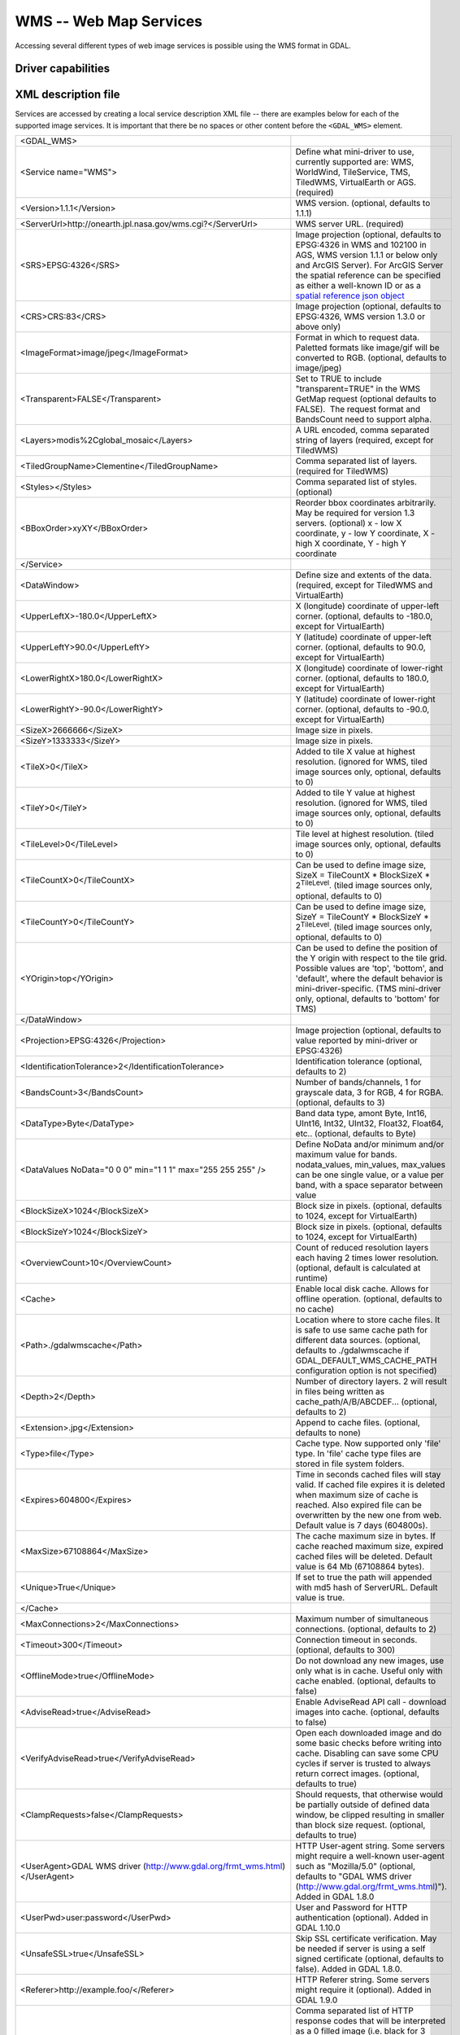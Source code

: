.. _raster.wms:

WMS -- Web Map Services
=======================

.. shortname:: WMS

Accessing several different types of web image services is possible
using the WMS format in GDAL.

Driver capabilities
-------------------

.. supports_createcopy::

.. supports_georeferencing::

.. supports_virtualio::

XML description file
--------------------

Services are accessed by creating a local
service description XML file -- there are examples below for each of the
supported image services. It is important that there be no spaces or
other content before the ``<GDAL_WMS>`` element.

========================================================================== ===============================================================================================================================================================================================================================================================================================================================
<GDAL_WMS>                                                                
<Service name="WMS">                                                       Define what mini-driver to use, currently supported are: WMS, WorldWind, TileService, TMS, TiledWMS, VirtualEarth or AGS. (required)
<Version>1.1.1</Version>                                                   WMS version. (optional, defaults to 1.1.1)
<ServerUrl>http://onearth.jpl.nasa.gov/wms.cgi?</ServerUrl>                WMS server URL. (required)
<SRS>EPSG:4326</SRS>                                                       Image projection (optional, defaults to EPSG:4326 in WMS and 102100 in AGS, WMS version 1.1.1 or below only and ArcGIS Server). For ArcGIS Server the spatial reference can be specified as either a well-known ID or as a `spatial reference json object <http://resources.arcgis.com/en/help/rest/apiref/geometry.html#sr>`__
<CRS>CRS:83</CRS>                                                          Image projection (optional, defaults to EPSG:4326, WMS version 1.3.0 or above only)
<ImageFormat>image/jpeg</ImageFormat>                                      Format in which to request data. Paletted formats like image/gif will be converted to RGB. (optional, defaults to image/jpeg)
<Transparent>FALSE</Transparent>                                           Set to TRUE to include "transparent=TRUE" in the WMS GetMap request (optional defaults to FALSE).  The request format and BandsCount need to support alpha.
<Layers>modis%2Cglobal_mosaic</Layers>                                     A URL encoded, comma separated string of layers (required, except for TiledWMS)
<TiledGroupName>Clementine</TiledGroupName>                                Comma separated list of layers. (required for TiledWMS)
<Styles></Styles>                                                          Comma separated list of styles. (optional)
<BBoxOrder>xyXY</BBoxOrder>                                                Reorder bbox coordinates arbitrarily. May be required for version 1.3 servers. (optional)
                                                                           x - low X coordinate, y - low Y coordinate, X - high X coordinate, Y - high Y coordinate
</Service>                                                                
<DataWindow>                                                               Define size and extents of the data. (required, except for TiledWMS and VirtualEarth)
<UpperLeftX>-180.0</UpperLeftX>                                            X (longitude) coordinate of upper-left corner. (optional, defaults to -180.0, except for VirtualEarth)
<UpperLeftY>90.0</UpperLeftY>                                              Y (latitude) coordinate of upper-left corner. (optional, defaults to 90.0, except for VirtualEarth)
<LowerRightX>180.0</LowerRightX>                                           X (longitude) coordinate of lower-right corner. (optional, defaults to 180.0, except for VirtualEarth)
<LowerRightY>-90.0</LowerRightY>                                           Y (latitude) coordinate of lower-right corner. (optional, defaults to -90.0, except for VirtualEarth)
<SizeX>2666666</SizeX>                                                     Image size in pixels.
<SizeY>1333333</SizeY>                                                     Image size in pixels.
<TileX>0</TileX>                                                           Added to tile X value at highest resolution. (ignored for WMS, tiled image sources only, optional, defaults to 0)
<TileY>0</TileY>                                                           Added to tile Y value at highest resolution. (ignored for WMS, tiled image sources only, optional, defaults to 0)
<TileLevel>0</TileLevel>                                                   Tile level at highest resolution. (tiled image sources only, optional, defaults to 0)
<TileCountX>0</TileCountX>                                                 Can be used to define image size, SizeX = TileCountX \* BlockSizeX \* 2\ :sup:`TileLevel`. (tiled image sources only, optional, defaults to 0)
<TileCountY>0</TileCountY>                                                 Can be used to define image size, SizeY = TileCountY \* BlockSizeY \* 2\ :sup:`TileLevel`. (tiled image sources only, optional, defaults to 0)
<YOrigin>top</YOrigin>                                                     Can be used to define the position of the Y origin with respect to the tile grid. Possible values are 'top', 'bottom', and 'default', where the default behavior is mini-driver-specific. (TMS mini-driver only, optional, defaults to 'bottom' for TMS)
</DataWindow>                                                             
<Projection>EPSG:4326</Projection>                                         Image projection (optional, defaults to value reported by mini-driver or EPSG:4326)
<IdentificationTolerance>2</IdentificationTolerance>                       Identification tolerance (optional, defaults to 2)
<BandsCount>3</BandsCount>                                                 Number of bands/channels, 1 for grayscale data, 3 for RGB, 4 for RGBA. (optional, defaults to 3)
<DataType>Byte</DataType>                                                  Band data type, amont Byte, Int16, UInt16, Int32, UInt32, Float32, Float64, etc.. (optional, defaults to Byte)
<DataValues NoData="0 0 0" min="1 1 1" max="255 255 255" />                Define NoData and/or minimum and/or maximum value for bands. nodata_values, min_values, max_values can be one single value, or a value per band, with a space separator between value
<BlockSizeX>1024</BlockSizeX>                                              Block size in pixels. (optional, defaults to 1024, except for VirtualEarth)
<BlockSizeY>1024</BlockSizeY>                                              Block size in pixels. (optional, defaults to 1024, except for VirtualEarth)
<OverviewCount>10</OverviewCount>                                          Count of reduced resolution layers each having 2 times lower resolution. (optional, default is calculated at runtime)
<Cache>                                                                    Enable local disk cache. Allows for offline operation. (optional, defaults to no cache)
<Path>./gdalwmscache</Path>                                                Location where to store cache files. It is safe to use same cache path for different data sources. (optional, defaults to ./gdalwmscache if GDAL_DEFAULT_WMS_CACHE_PATH configuration option is not specified)
<Depth>2</Depth>                                                           Number of directory layers. 2 will result in files being written as cache_path/A/B/ABCDEF... (optional, defaults to 2)
<Extension>.jpg</Extension>                                                Append to cache files. (optional, defaults to none)
<Type>file</Type>                                                          Cache type. Now supported only 'file' type. In 'file' cache type files are stored in file system folders.
<Expires>604800</Expires>                                                  Time in seconds cached files will stay valid. If cached file expires it is deleted when maximum size of cache is reached. Also expired file can be overwritten by the new one from web. Default value is 7 days (604800s).
<MaxSize>67108864</MaxSize>                                                The cache maximum size in bytes. If cache reached maximum size, expired cached files will be deleted. Default value is 64 Mb (67108864 bytes).
<Unique>True</Unique>                                                      If set to true the path will appended with md5 hash of ServerURL. Default value is true.
</Cache>                                                                  
<MaxConnections>2</MaxConnections>                                         Maximum number of simultaneous connections. (optional, defaults to 2)
<Timeout>300</Timeout>                                                     Connection timeout in seconds. (optional, defaults to 300)
<OfflineMode>true</OfflineMode>                                            Do not download any new images, use only what is in cache. Useful only with cache enabled. (optional, defaults to false)
<AdviseRead>true</AdviseRead>                                              Enable AdviseRead API call - download images into cache. (optional, defaults to false)
<VerifyAdviseRead>true</VerifyAdviseRead>                                  Open each downloaded image and do some basic checks before writing into cache. Disabling can save some CPU cycles if server is trusted to always return correct images. (optional, defaults to true)
<ClampRequests>false</ClampRequests>                                       Should requests, that otherwise would be partially outside of defined data window, be clipped resulting in smaller than block size request. (optional, defaults to true)
<UserAgent>GDAL WMS driver (http://www.gdal.org/frmt_wms.html)</UserAgent> HTTP User-agent string. Some servers might require a well-known user-agent such as "Mozilla/5.0" (optional, defaults to "GDAL WMS driver (http://www.gdal.org/frmt_wms.html)"). Added in GDAL 1.8.0
<UserPwd>user:password</UserPwd>                                           User and Password for HTTP authentication (optional). Added in GDAL 1.10.0
<UnsafeSSL>true</UnsafeSSL>                                                Skip SSL certificate verification. May be needed if server is using a self signed certificate (optional, defaults to false). Added in GDAL 1.8.0.
<Referer>http://example.foo/</Referer>                                     HTTP Referer string. Some servers might require it (optional). Added in GDAL 1.9.0
<ZeroBlockHttpCodes>204,404</ZeroBlockHttpCodes>                           Comma separated list of HTTP response codes that will be interpreted as a 0 filled image (i.e. black for 3 bands, and transparent for 4 bands) instead of aborting the request. Added in GDAL 1.9.0. (optional, defaults to 204)
<ZeroBlockOnServerException>true</ZeroBlockOnServerException>              Whether to treat a Service Exception returned by the server as a 0 filled image instead of aborting the request. Added in 1.9.0. (optional, defaults to false)
</GDAL_WMS>                                                               
\                                                                         
========================================================================== ===============================================================================================================================================================================================================================================================================================================================

Minidrivers
-----------

The GDAL WMS driver has support for several internal 'minidrivers',
which allow access to different web mapping services. Each of these
services may support a different set of options in the Service block.

WMS
~~~

Communications with an OGC WMS server. Has support for both tiled and
untiled requests.

Starting with GDAL >= 1.10, WMS layers can be queried (through a
GetFeatureInfo request) with the gdallocationinfo utility, or with a
GetMetadataItem("Pixel_iCol_iLine", "LocationInfo") call on a band
object.

::

   gdallocationinfo "WMS:http://demo.opengeo.org/geoserver/gwc/service/wms?SERVICE=WMS&VERSION=1.1.1&
                               REQUEST=GetMap&LAYERS=og%3Abugsites&SRS=EPSG:900913&
                               BBOX=-1.15841845090625E7,5479006.186718751,-1.1505912992109375E7,5557277.703671876&
                               FORMAT=image/png&TILESIZE=256&OVERVIEWCOUNT=25&MINRESOLUTION=0.0046653459640220&TILED=true"
                              -geoloc -11547071.455 5528616 -xml -b 1
       

Output:

::

   Report pixel="248595" line="191985">
     <BandReport band="1">
       <LocationInfo>
         <wfs:FeatureCollection xmlns="http://www.opengis.net/wfs"
                                   xmlns:wfs="http://www.opengis.net/wfs"
                                   xmlns:gml="http://www.opengis.net/gml"
                                   xmlns:og="http://opengeo.org"
                                   xmlns:xsi="http://www.w3.org/2001/XMLSchema-instance"
                                   xsi:schemaLocation="http://opengeo.org http://demo.opengeo.org/geoserver/wfs?service=WFS&version=1.0.0&request=DescribeFeatureType&typeName=og%3Abugsites http://www.opengis.net/wfs http://demo.opengeo.org/geoserver/schemas/wfs/1.0.0/WFS-basic.xsd">
           <gml:boundedBy>
             <gml:Box srsName="http://www.opengis.net/gml/srs/epsg.xml#26713">
               <gml:coordinates xmlns:gml="http://www.opengis.net/gml" decimal="." cs="," ts=" ">601228,4917635 601228,4917635</gml:coordinates>
             </gml:Box>
           </gml:boundedBy>
           <gml:featureMember>
             <og:bugsites fid="bugsites.40946">
               <gml:boundedBy>
                 <gml:Box srsName="http://www.opengis.net/gml/srs/epsg.xml#26713">
                   <gml:coordinates xmlns:gml="http://www.opengis.net/gml" decimal="." cs="," ts=" ">601228,4917635 601228,4917635</gml:coordinates>
                 </gml:Box>
               </gml:boundedBy>
               <og:cat>86</og:cat>
               <og:str1>Beetle site</og:str1>
               <og:the_geom>
                 <gml:Point srsName="http://www.opengis.net/gml/srs/epsg.xml#26713">
                   <gml:coordinates xmlns:gml="http://www.opengis.net/gml" decimal="." cs="," ts=" ">601228,4917635</gml:coordinates>
                 </gml:Point>
               </og:the_geom>
             </og:bugsites>
           </gml:featureMember>
         </wfs:FeatureCollection>
       </LocationInfo>
       <Value>255</Value>
     </BandReport>
   </Report>
       

TileService
~~~~~~~~~~~

Service to support talking to a WorldWind
`TileService <http://www.worldwindcentral.com/wiki/TileService>`__.
Access is always tile based.

WorldWind
~~~~~~~~~

Access to web-based WorldWind tile services. Access is always tile
based.

TMS (GDAL 1.7.0 and later)
~~~~~~~~~~~~~~~~~~~~~~~~~~

The TMS Minidriver is designed primarily to support the users of the
`TMS
Specification <http://wiki.osgeo.org/wiki/Tile_Map_Service_Specification>`__.
This service supports only access by tiles.

Because TMS is similar to many other 'x/y/z' flavored services on the
web, this service can also be used to access these services. To use it
in this fashion, you can use replacement variables, of the format ${x},
${y}, etc.

Supported variables (name is case sensitive) are :

-  ${x} -- x position of the tile
-  ${y} -- y position of the tile. This can be either from the top or
   the bottom of the tileset, based on whether the YOrigin parameter is
   set to true or false.
-  ${z} -- z position of the tile -- zoom level
-  ${version} -- version parameter, set in the config file. Defaults to
   1.0.0.
-  ${format} -- format parameter, set in the config file. Defaults to
   'jpg'.
-  ${layer} -- layer parameter, set in the config file. Defaults to
   nothing.

| A typical ServerURL might look like:
| ``http://tilecache.osgeo.org/wms-c/Basic.py/${version}/${layer}/${z}/${x}/${y}.${format}``
| In order to better suit TMS users, any URL that does not contain "${"
  will automatically have the string above (after "Basic.py/") appended
  to their URL.

The TMS Service has 3 XML configuration elements that are different from
other services: ``Format`` which defaults to ``jpg``, ``Layer`` which
has no default, and ``Version`` which defaults to ``1.0.0``.

Additionally, the TMS service respects one additional parameter, at the
DataWindow level, which is the YOrigin element. This element should be
one of ``bottom`` (the default in TMS) or ``top``, which matches
OpenStreetMap and many other popular tile services.

Two examples of usage of the TMS service are included in the examples
below.

OnEarth Tiled WMS (GDAL 1.9.0 and later)
~~~~~~~~~~~~~~~~~~~~~~~~~~~~~~~~~~~~~~~~

The OnEarth Tiled WMS minidriver supports the Tiled WMS specification
implemented for the JPL OnEarth driver per the specification at
http://onearth.jpl.nasa.gov/tiled.html.

A typical OnEarth Tiled WMS configuration file might look like:

::

   <GDAL_WMS>
       <Service name="TiledWMS">
       <ServerUrl>http://onmoon.jpl.nasa.gov/wms.cgi?</ServerUrl>
       <TiledGroupName>Clementine</TiledGroupName>
       </Service>
   </GDAL_WMS>

Most of the other information is automatically fetched from the remote
server using the GetTileService method at open time.

VirtualEarth (GDAL 1.9.0 and later)
~~~~~~~~~~~~~~~~~~~~~~~~~~~~~~~~~~~

Access to web-based Virtual Earth tile services. Access is always tile
based.

The ${quadkey} variable must be found in the ServerUrl element.

The DataWindow element might be omitted. The default values are :

-  UpperLeftX = -20037508.34
-  UpperLeftY = 20037508.34
-  LowerRightX = 20037508.34
-  LowerRightY = -20037508.34
-  TileLevel = 19
-  OverviewCount = 18
-  SRS = EPSG:900913
-  BlockSizeX = 256
-  BlockSizeY = 256

ArcGIS REST API (GDAL 2.0 and later)
~~~~~~~~~~~~~~~~~~~~~~~~~~~~~~~~~~~~

Access to ArcGIS REST `map service
resource <http://resources.arcgis.com/en/help/rest/apiref/mapserver.html>`__
(untiled requests).

AGS layers can be
`queried <http://resources.arcgis.com/en/help/rest/apiref/identify.html>`__
(through a GetFeatureInfo request) with the gdallocationinfo utility, or
with a GetMetadataItem("Pixel_iCol_iLine", "LocationInfo") call on a
band object.

::

   gdallocationinfo -wgs84 "<GDAL_WMS><Service name=\"AGS\"><ServerUrl>http://sampleserver1.arcgisonline.com/ArcGIS/rest/services/Specialty/ESRI_StateCityHighway_USA/MapServer</ServerUrl><BBoxOrder>xyXY</BBoxOrder><SRS>3857</SRS></Service><DataWindow><UpperLeftX>-20037508.34</UpperLeftX><UpperLeftY>20037508.34</UpperLeftY><LowerRightX>20037508.34</LowerRightX><LowerRightY>-20037508.34</LowerRightY><SizeX>512</SizeX><SizeY>512</SizeY></DataWindow></GDAL_WMS>" -75.704 39.75
       

Internet Imaging Protocol (IIP) (GDAL 2.1 and later)
~~~~~~~~~~~~~~~~~~~~~~~~~~~~~~~~~~~~~~~~~~~~~~~~~~~~

Access to images served through `IIP
protocol <https://en.wikipedia.org/wiki/Internet_Imaging_Protocol>`__.
The server must support the JTL (Retrieve a tile as a complete JFIF
image) extension of the IIP protocol.

If using the XML syntax, the ServerURL must contain the FIF parameter.

Otherwise it is also possible to use "IIP:http://foo.com/FIF=image_name"
syntax as connection string, to retrieve from the server information on
the full resolution dimension and the number of resolutions.

The XML definition can then be generated with "gdal_translate
IIP:http://foo.com/FIF=image_name out.xml -of WMS"

Examples
--------

-  | `onearth_global_mosaic.xml <frmt_wms_onearth_global_mosaic.xml>`__
     - Landsat mosaic from a `OnEarth <http://onearth.jpl.nasa.gov/>`__
     WMS server

   ::

      gdal_translate -of JPEG -outsize 500 250 onearth_global_mosaic.xml onearth_global_mosaic.jpg

   ::

      gdal_translate -of JPEG -projwin -10 55 30 35 -outsize 500 250 onearth_global_mosaic.xml onearth_global_mosaic2.jpg

   *Note : this particular server does no longer accept regular WMS
   queries.*

-  `metacarta_wmsc.xml <https://github.com/OSGeo/gdal/blob/master/gdal/frmts/wms/frmt_wms_metacarta_wmsc.xml>`__ - It is possible
   to configure a WMS Service conforming to a WMS-C cache by specifying
   a number of overviews and specifying the 'block size' as the tile
   size of the cache. The following example is a sample set up for a
   19-level "Global Profile" WMS-C cache.

   ::

      gdal_translate -of PNG -outsize 500 250 metacarta_wmsc.xml metacarta_wmsc.png

    .. only:: html

        |example output 1|

-  | `tileservice_bmng.xml <https://github.com/OSGeo/gdal/blob/master/gdal/frmts/wms/frmt_wms_tileservice_bmng.xml>`__ -
     TileService, Blue Marble NG (January)

   ::

      gdal_translate -of JPEG -outsize 500 250 tileservice_bmng.xml tileservice_bmng.jpg

    .. only:: html

        |example output 2|

-  | `tileservice_nysdop2004.xml <https://github.com/OSGeo/gdal/blob/master/gdal/frmts/wms/frmt_wms_tileservice_nysdop2004.xml>`__
     - TileService, NYSDOP 2004

   ::

      gdal_translate -of JPEG -projwin -73.687030 41.262680 -73.686359 41.262345 -outsize 500 250 tileservice_nysdop2004.xml tileservice_nysdop2004.jpg

    .. only:: html

        |example output 3|

-  | `OpenStreetMap TMS Service
     Example <https://github.com/OSGeo/gdal/blob/master/gdal/frmts/wms/frmt_wms_openstreetmap_tms.xml>`__: Connect to
     OpenStreetMap tile service. Note that this file takes advantage of
     the tile cache; more information about configuring the tile cache
     settings is available above.
   | ``gdal_translate -of PNG -outsize 512 512 frmt_wms_openstreetmap_tms.xml openstreetmap.png``

-  | `MetaCarta TMS Layer Example <https://github.com/OSGeo/gdal/blob/master/gdal/frmts/wms/frmt_wms_metacarta_tms.xml>`__,
     accessing the default MetaCarta TMS layer.
   | ``gdal_translate -of PNG -outsize 512 256 frmt_wms_metacarta_tms.xml metacarta.png``

-  `BlueMarble Amazon S3 Example <https://github.com/OSGeo/gdal/blob/master/gdal/frmts/wms/frmt_wms_bluemarble_s3_tms.xml>`__
   accessed with the TMS minidriver.

-  `Google Maps <https://github.com/OSGeo/gdal/blob/master/gdal/frmts/wms/frmt_wms_googlemaps_tms.xml>`__ accessed with the TMS
   minidriver.

-  `ArcGIS MapServer Tiles <https://github.com/OSGeo/gdal/blob/master/gdal/frmts/wms/frmt_wms_arcgis_mapserver_tms.xml>`__
   accessed with the TMS minidriver.

-  OnEarth Tiled WMS `Clementine <https://github.com/OSGeo/gdal/blob/master/gdal/frmts/wms/frmt_twms_Clementine.xml>`__,
   `daily <https://github.com/OSGeo/gdal/blob/master/gdal/frmts/wms/frmt_twms_daily.xml>`__, and `srtm <https://github.com/OSGeo/gdal/blob/master/gdal/frmts/wms/frmt_twms_srtm.xml>`__
   examples.

-  `VirtualEarth Aerial Layer <https://github.com/OSGeo/gdal/blob/master/gdal/frmts/wms/frmt_wms_virtualearth.xml>`__ accessed
   with the VirtualEarth minidriver.

-  `ArcGIS online sample server layer <https://github.com/OSGeo/gdal/blob/master/gdal/frmts/wms/frmt_ags_arcgisonline.xml>`__
   accessed with the ArcGIS Server REST API minidriver.

-  `IIP online sample server layer <https://github.com/OSGeo/gdal/blob/master/gdal/frmts/wms/frmt_wms_iip.xml>`__ accessed with
   the IIP minidriver.

Open syntax
-----------

The WMS driver can open :

-  a local service description XML file :

   ::

      gdalinfo description_file.xml

-  the content of a description XML file provided as filename :

   ::

      gdalinfo "<GDAL_WMS><Service name=\"TiledWMS\"><ServerUrl>http://onearth.jpl.nasa.gov/wms.cgi?</ServerUrl><TiledGroupName>Global SRTM Elevation</TiledGroupName></Service></GDAL_WMS>"

-  (GDAL >= 1.9.0) the base URL of a WMS service, prefixed with *WMS:* :

   ::

      gdalinfo "WMS:http://wms.geobase.ca/wms-bin/cubeserv.cgi"

   A list of subdatasets will be returned, resulting from the parsing of
   the GetCapabilities request on that server.

-  (GDAL >= 1.9.0) a pseudo GetMap request, such as the subdataset name
   returned by the previous syntax :

   ::

      gdalinfo "WMS:http://wms.geobase.ca/wms-bin/cubeserv.cgi?SERVICE=WMS&VERSION=1.1.1&REQUEST=GetMap&LAYERS=DNEC_250K%3AELEVATION%2FELEVATION&SRS=EPSG:42304&BBOX=-3000000,-1500000,6000000,4500000"

-  (GDAL >= 1.9.0) the base URL of a Tiled WMS service, prefixed with
   *WMS:* and with request=GetTileService as GET argument:

   ::

      gdalinfo "WMS:http://onearth.jpl.nasa.gov/wms.cgi?request=GetTileService"

   A list of subdatasets will be returned, resulting from the parsing of
   the GetTileService request on that server.

-  (GDAL >= 2.0.0) the URL of a REST definition for a ArcGIS MapServer:

   ::

      gdalinfo "http://server.arcgisonline.com/ArcGIS/rest/services/World_Imagery/MapServer?f=json&pretty=true"

-  (GDAL >= 2.1.0) the URL of a IIP image:

   ::

      gdalinfo "IIP:http://merovingio.c2rmf.cnrs.fr/fcgi-bin/iipsrv.fcgi?FIF=globe.256x256.tif"

Generation of WMS service description XML file
----------------------------------------------

The WMS service description XML file can be generated manually, or
created as the output of the CreateCopy() operation of the WMS driver,
only if the source dataset is itself a WMS dataset. Said otherwise, you
can use gdal_translate with as source dataset any of the above syntax
mentioned in "Open syntax" and as output an XML file. For example:

::

   gdal_translate "http://server.arcgisonline.com/ArcGIS/rest/services/World_Imagery/MapServer?f=json" wms.xml -of WMS

The generated file will come with default values that you may need to
edit.

See Also
--------

-  `OGC WMS Standards <http://www.opengeospatial.org/standards/wms>`__
-  `WMS Tiling Client Recommendation
   (WMS-C) <http://wiki.osgeo.org/index.php/WMS_Tiling_Client_Recommendation>`__
-  `WorldWind
   TileService <http://www.worldwindcentral.com/wiki/TileService>`__
-  `TMS
   Specification <http://wiki.osgeo.org/wiki/Tile_Map_Service_Specification>`__
-  `OnEarth Tiled WMS
   specification <http://onearth.jpl.nasa.gov/tiled.html>`__
-  `ArcGIS Server REST
   API <http://resources.arcgis.com/en/help/rest/apiref/>`__

.. |example output 1| image:: http://sydney.freeearthfoundation.com/gdalwms/metacarta_wmsc.png
.. |example output 2| image:: http://sydney.freeearthfoundation.com/gdalwms/tileservice_bmng.jpg
.. |example output 3| image:: http://sydney.freeearthfoundation.com/gdalwms/tileservice_nysdop2004.jpg

